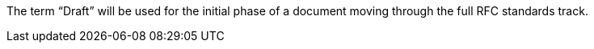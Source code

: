 The term “Draft” will be used for the initial phase of a document moving through the full RFC standards track.
